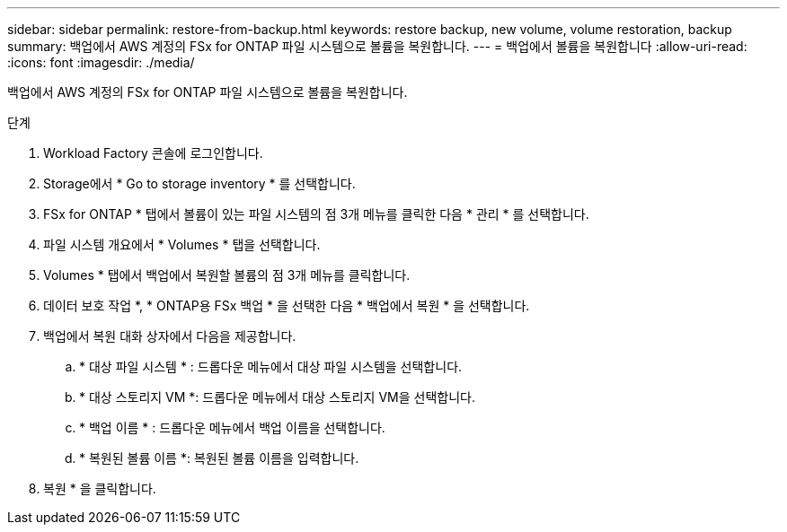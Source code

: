 ---
sidebar: sidebar 
permalink: restore-from-backup.html 
keywords: restore backup, new volume, volume restoration, backup 
summary: 백업에서 AWS 계정의 FSx for ONTAP 파일 시스템으로 볼륨을 복원합니다. 
---
= 백업에서 볼륨을 복원합니다
:allow-uri-read: 
:icons: font
:imagesdir: ./media/


[role="lead"]
백업에서 AWS 계정의 FSx for ONTAP 파일 시스템으로 볼륨을 복원합니다.

.단계
. Workload Factory 콘솔에 로그인합니다.
. Storage에서 * Go to storage inventory * 를 선택합니다.
. FSx for ONTAP * 탭에서 볼륨이 있는 파일 시스템의 점 3개 메뉴를 클릭한 다음 * 관리 * 를 선택합니다.
. 파일 시스템 개요에서 * Volumes * 탭을 선택합니다.
. Volumes * 탭에서 백업에서 복원할 볼륨의 점 3개 메뉴를 클릭합니다.
. 데이터 보호 작업 *, * ONTAP용 FSx 백업 * 을 선택한 다음 * 백업에서 복원 * 을 선택합니다.
. 백업에서 복원 대화 상자에서 다음을 제공합니다.
+
.. * 대상 파일 시스템 * : 드롭다운 메뉴에서 대상 파일 시스템을 선택합니다.
.. * 대상 스토리지 VM *: 드롭다운 메뉴에서 대상 스토리지 VM을 선택합니다.
.. * 백업 이름 * : 드롭다운 메뉴에서 백업 이름을 선택합니다.
.. * 복원된 볼륨 이름 *: 복원된 볼륨 이름을 입력합니다.


. 복원 * 을 클릭합니다.

